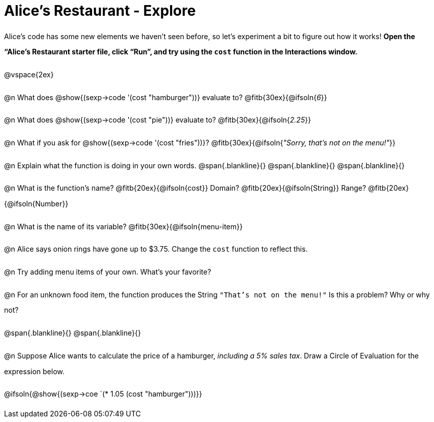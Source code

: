 = Alice's Restaurant - Explore

++++
<style>
#content :not(.openblock.acknowledgment) p { line-height: 23pt; }
#content .editbox {width: auto;}
</style>
++++

Alice's code has some new elements we haven't seen before, so let's experiment a bit to figure out how it works! *Open the “Alice's Restaurant starter file, click “Run”, and try using the `cost` function in the Interactions window.*

@vspace{2ex}

@n What does @show{(sexp->code '(cost "hamburger"))} evaluate to?
@fitb{30ex}{@ifsoln{_6_}}


@n What does @show{(sexp->code '(cost "pie"))} evaluate to?
@fitb{30ex}{@ifsoln{_2.25_}}


@n What if you ask for @show{(sexp->code '(cost "fries"))}?
@fitb{30ex}{@ifsoln{__"Sorry, that's not on the menu!"__}}


@n Explain what the function is doing in your own words.
@span{.blankline}{}
@span{.blankline}{}
@span{.blankline}{}


@n What is the function's name? @fitb{20ex}{@ifsoln{cost}}
Domain? @fitb{20ex}{@ifsoln{String}} Range? @fitb{20ex}{@ifsoln{Number}}


@n What is the name of its variable?
@fitb{30ex}{@ifsoln{menu-item}}


@n Alice says onion rings have gone up to $3.75. Change the `cost` function to reflect this.


@n Try adding menu items of your own. What's your favorite?


@n For an unknown food item, the function produces the String `"That's not on the menu!"` Is this a problem? Why or why not?

@span{.blankline}{}
@span{.blankline}{}


@n Suppose Alice wants to calculate the price of a hamburger, _including a 5% sales tax_. Draw a Circle of Evaluation for the expression below.

@ifsoln{@show{(sexp->coe `(* 1.05 (cost "hamburger")))}}
